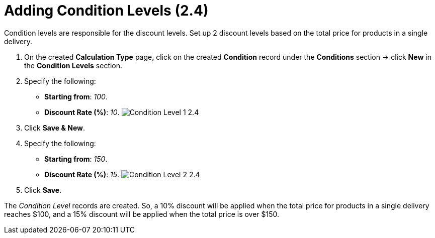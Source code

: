 = Adding Condition Levels (2.4)

Condition levels are responsible for the discount levels. Set up 2
discount levels based on the total price for products in a single
delivery.

. On the created *Calculation Type* page, click on the
created *Condition* record under the *Conditions* section → click *New*
in the *Condition Levels* section. 
. Specify the following:
* *Starting from*: _100_.
* *Discount Rate (%)*: _10_.
image:Condition-Level-1-2.4.png[]
. Click *Save & New*.
. Specify the following:
* *Starting from*: _150_.
* *Discount Rate (%)*: _15_.
image:Condition-Level-2-2.4.png[]
. Click *Save*.

The _Condition Level_ records are created. So, a 10% discount will be
applied when the total price for products in a single delivery reaches
$100, and a 15% discount will be applied when the total price is over
$150. 

